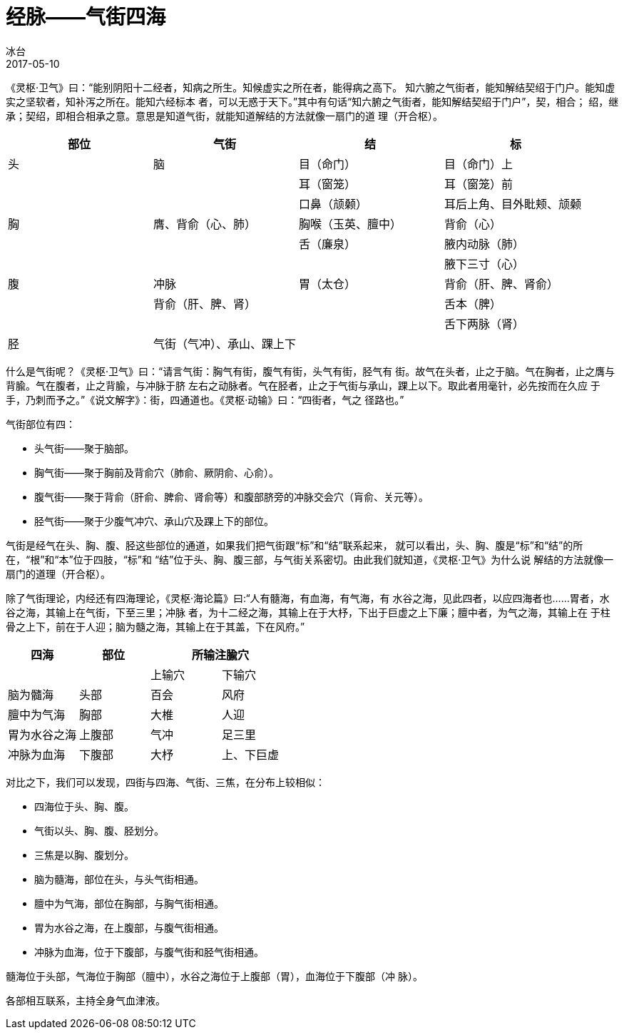= 经脉——气街四海
冰台
2017-05-10

《灵枢·卫气》曰：“能别阴阳十二经者，知病之所生。知候虚实之所在者，能得病之高下。
知六腑之气街者，能知解结契绍于门户。能知虚实之坚软者，知补泻之所在。能知六经标本
者，可以无惑于天下。”其中有句话“知六腑之气街者，能知解结契绍于门户”，契，相合；
绍，继承；契绍，即相合相承之意。意思是知道气街，就能知道解结的方法就像一扇门的道
理（开合枢）。

[cols="4*^.^",options="header"]
|===
| 部位 | 气街 | 结 | 标
| 头 | 脑 | 目（命门） | 目（命门）上
| | | 耳（窗笼） | 耳（窗笼）前
| | | 口鼻（颃颡） | 耳后上角、目外䀝颊、颃颡
| 胸 | 膺、背俞（心、肺） | 胸喉（玉英、膻中） | 背俞（心）
| | | 舌（廉泉）| 腋内动脉（肺）
| | | | 腋下三寸（心）
| 腹 | 冲脉 | 胃（太仓） | 背俞（肝、脾、肾俞）
| | 背俞（肝、脾、肾） | | 舌本（脾）
| | | | 舌下两脉（肾）
| 胫 | 气街（气冲）、承山、踝上下 | | 
|===

什么是气街呢？《灵枢·卫气》曰：“请言气街：胸气有街，腹气有街，头气有街，胫气有
街。故气在头者，止之于脑。气在胸者，止之膺与背腧。气在腹者，止之背腧，与冲脉于脐
左右之动脉者。气在胫者，止之于气街与承山，踝上以下。取此者用毫针，必先按而在久应
于手，乃刺而予之。”《说文解字》：街，四通道也。《灵枢·动输》曰：“四街者，气之
径路也。”

气街部位有四：

* 头气街——聚于脑部。
* 胸气街——聚于胸前及背俞穴（肺俞、厥阴俞、心俞）。
* 腹气街——聚于背俞（肝俞、脾俞、肾俞等）和腹部脐旁的冲脉交会穴（肓俞、关元等）。
* 胫气街——聚于少腹气冲穴、承山穴及踝上下的部位。

气街是经气在头、胸、腹、胫这些部位的通道，如果我们把气街跟“标”和“结”联系起来，
就可以看出，头、胸、腹是“标”和“结”的所在，“根”和“本”位于四肢，“标”和
“结”位于头、胸、腹三部，与气街关系密切。由此我们就知道，《灵枢·卫气》为什么说
解结的方法就像一扇门的道理（开合枢）。

除了气街理论，内经还有四海理论，《灵枢·海论篇》曰:“人有髓海，有血海，有气海，有
水谷之海，见此四者，以应四海者也……胃者，水谷之海，其输上在气街，下至三里；冲脉
者，为十二经之海，其输上在于大杼，下出于巨虚之上下廉；膻中者，为气之海，其输上在
于柱骨之上下，前在于人迎；脑为髓之海，其输上在于其盖，下在风府。”

[cols="4*^.^",options="header"]
|===
| 四海 | 部位 2+| 所输注腧穴
| | | 上输穴 | 下输穴
| 脑为髓海 | 头部 | 百会 | 风府
| 膻中为气海 | 胸部 | 大椎 | 人迎
| 胃为水谷之海 | 上腹部 | 气冲 | 足三里
| 冲脉为血海 | 下腹部 | 大杼 | 上、下巨虚
|===

对比之下，我们可以发现，四街与四海、气街、三焦，在分布上较相似：

* 四海位于头、胸、腹。
* 气街以头、胸、腹、胫划分。
* 三焦是以胸、腹划分。

//

* 脑为髓海，部位在头，与头气街相通。
* 膻中为气海，部位在胸部，与胸气街相通。
* 胃为水谷之海，在上腹部，与腹气街相通。
* 冲脉为血海，位于下腹部，与腹气街和胫气街相通。

髓海位于头部，气海位于胸部（膻中），水谷之海位于上腹部（胃），血海位于下腹部（冲
脉）。

各部相互联系，主持全身气血津液。
